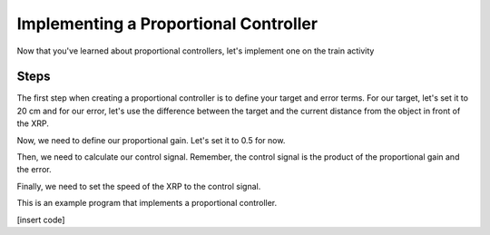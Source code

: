 Implementing a Proportional Controller
=================

Now that you've learned about proportional controllers, let's implement one on the train activity

Steps
-----------------------------------

The first step when creating a proportional controller is to define your target and error terms. For our target, let's set it to 20 cm and for our error, let's use the difference between the target and the current distance from the object in front of the XRP. 

Now, we need to define our proportional gain. Let's set it to 0.5 for now. 

Then, we need to calculate our control signal. Remember, the control signal is the product of the proportional gain and the error.

Finally, we need to set the speed of the XRP to the control signal.

This is an example program that implements a proportional controller. 

[insert code]


